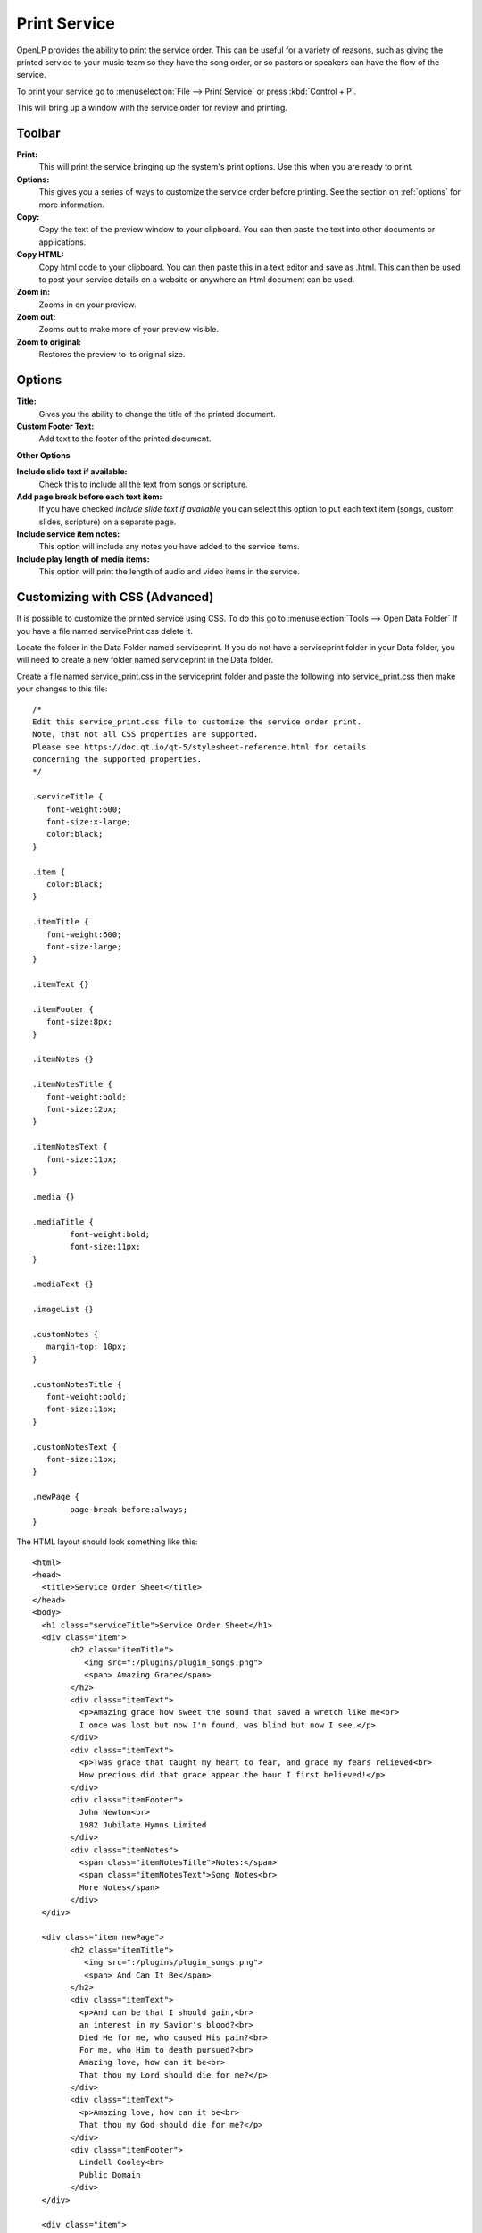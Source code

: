 .. _print_service:

=============
Print Service 
=============

OpenLP provides the ability to print the service order. This can be useful for
a variety of reasons, such as giving the printed service to your music team so
they have the song order, or so pastors or speakers can have the flow of the
service.

To print your service go to :menuselection:`File --> Print Service` or press 
:kbd:`Control + P`.

.. image:: pics/printservice1.png

This will bring up a window with the service order for review and printing.

.. image:: pics/printservice2.png

Toolbar
-------

|printbutton| **Print:**
  This will print the service bringing up the system's print options. Use
  this when you are ready to print.

|optionbutton| **Options:** 
  This gives you a series of ways to customize the service order before
  printing. See the section on :ref:`options` for more information.

|copybutton| **Copy:** 
  Copy the text of the preview window to your clipboard. You can then paste the
  text into other documents or applications.

|copybutton| **Copy HTML:** 
  Copy html code to your clipboard. You can then paste this in a text editor
  and save as .html. This can then be used to post your service details on a 
  website or anywhere an html document can be used.

|zoomin| **Zoom in:**
  Zooms in on your preview.

|zoomout| **Zoom out:**
  Zooms out to make more of your preview visible.

|zoomoriginal| **Zoom to original:**
  Restores the preview to its original size.

.. _options:
  
Options
-------

.. image:: pics/printservice3.png

**Title:**
  Gives you the ability to change the title of the printed document.

**Custom Footer Text:**
  Add text to the footer of the printed document.

**Other Options**

**Include slide text if available:**
  Check this to include all the text from songs or scripture.

**Add page break before each text item:**
  If you have checked *include slide text if available* you can select this
  option to put each text item (songs, custom slides, scripture) on a
  separate page.

**Include service item notes:**
  This option will include any notes you have added to the service items.

**Include play length of media items:**
  This option will print the length of audio and video items in the service.

.. _advanced:

Customizing with CSS (Advanced)
-------------------------------

It is possible to customize the printed service using CSS. To do this go to
:menuselection:`Tools --> Open Data Folder` If you have a file named 
servicePrint.css delete it. 

Locate the folder in the Data Folder named serviceprint.  
If you do not have a serviceprint folder in your Data folder, you will need 
to create a new folder named serviceprint in the Data folder.  

Create a file named service_print.css in the serviceprint folder and paste 
the following into service_print.css then make your changes to this file::

	/*
	Edit this service_print.css file to customize the service order print. 
	Note, that not all CSS properties are supported. 
	Please see https://doc.qt.io/qt-5/stylesheet-reference.html for details
	concerning the supported properties.
	*/

	.serviceTitle {
	   font-weight:600;
	   font-size:x-large;
	   color:black;
	}

	.item {
	   color:black;
	}

	.itemTitle {
	   font-weight:600;
	   font-size:large;
	}

	.itemText {}

	.itemFooter {
	   font-size:8px;
	}

	.itemNotes {}

	.itemNotesTitle {
	   font-weight:bold;
	   font-size:12px;
	}

	.itemNotesText {
	   font-size:11px;
	}

	.media {}

	.mediaTitle {
		font-weight:bold;
		font-size:11px;
	}

	.mediaText {}

	.imageList {}

	.customNotes {
	   margin-top: 10px;
	}

	.customNotesTitle {
	   font-weight:bold;
	   font-size:11px;
	}

	.customNotesText {
	   font-size:11px;
	}

	.newPage {
		page-break-before:always;
	}


The HTML layout should look something like this::

	<html>
	<head>
	  <title>Service Order Sheet</title>
	</head>
	<body>
	  <h1 class="serviceTitle">Service Order Sheet</h1>
	  <div class="item">
		<h2 class="itemTitle">
		   <img src=":/plugins/plugin_songs.png">
		   <span> Amazing Grace</span>
		</h2>
		<div class="itemText">
		  <p>Amazing grace how sweet the sound that saved a wretch like me<br>
		  I once was lost but now I'm found, was blind but now I see.</p>
		</div>
		<div class="itemText">
		  <p>Twas grace that taught my heart to fear, and grace my fears relieved<br>
		  How precious did that grace appear the hour I first believed!</p>
		</div>
		<div class="itemFooter">
		  John Newton<br>
		  1982 Jubilate Hymns Limited
		</div>
		<div class="itemNotes">
		  <span class="itemNotesTitle">Notes:</span>
		  <span class="itemNotesText">Song Notes<br>
		  More Notes</span>
		</div>
	  </div>

	  <div class="item newPage">
		<h2 class="itemTitle">
		   <img src=":/plugins/plugin_songs.png">
		   <span> And Can It Be</span>
		</h2>
		<div class="itemText">
		  <p>And can be that I should gain,<br>
		  an interest in my Savior's blood?<br>
		  Died He for me, who caused His pain?<br>
		  For me, who Him to death pursued?<br>
		  Amazing love, how can it be<br>
		  That thou my Lord should die for me?</p>
		</div>
		<div class="itemText">
		  <p>Amazing love, how can it be<br>
		  That thou my God should die for me?</p>
		</div>
		<div class="itemFooter">
		  Lindell Cooley<br>
		  Public Domain
		</div>
	  </div>

	  <div class="item">
		<h2 class="itemTitle">
		   <img src=":/plugins/plugin_media.png">
		   <span> Wildlife.wmv</span>
		</h2>
		<div class="itemNotes">
		  <span class="itemNotesTitle">Notes:</span>
		  <span class="itemNotesText">Movie Notes</span>
		</div>
		<div class="media">
		  <span class="mediaTitle">Playing time:</span>
		  <span class="mediaText">0:00:00</span>
		</div>
	  </div>

	  <div class="item newPage">
		<h2 class="itemTitle">
		   <img src=":/plugins/plugin_bibles.png">
		   <span> John 3:16-17 (ASV)</span>
		</h2>
		<div class="itemText">
		  <p><sup>3:16</sup> For God so loved the world, that he gave his only begotten Son, that whosoever believeth on him should not perish, but have eternal life.</p>
		</div>
		<div class="itemText">
		  <p><sup>3:17</sup> For God sent not the Son into the world to judge the world; but that the world should be saved through him.</p>
		</div>
		<div class="itemFooter">
		  ASV, Copyright, Permissions
		</div>
		<div class="itemNotes">
		  <span class="itemNotesTitle">Notes:</span>
		  <span class="itemNotesText">Bible reading notes</span>
		</div>
	  </div>

	  <div class="item">
		<h2 class="itemTitle">
		   <img src=":/plugins/plugin_images.png">
		   <span> Images</span>
		</h2>
		<ol class="imageList">
		  <li>Winter.jpg</li>
		  <li>Sunset.jpg</li>
		</ol>
		<div class="itemNotes">
		  <span class="itemNotesTitle">Notes:</span>
		  <span class="itemNotesText">Image notes</span>
		</div>
	  </div>

	  <div class="item newPage">
		<h2 class="itemTitle">
		   <img src=":/plugins/plugin_custom.png">
		   <span> Lord's Prayer Traditional</span>
		</h2>
		<div class="itemText">
		  <p>Our Father,<br>
		  who art in heaven,<br>
		  hallowed be thy name.<br>
		  Thy Kingdom come,<br>
		  thy will be done,<br>
		  on earth as it is in heaven</p>
		</div>
		<div class="itemText">
		  <p>Give us this day our daily bread.<br>
		  And forgive us our trespasses,<br>
		  as we forgive those<br>
		  who trespass against us.<br>
		  And lead us not into temptation,<br>
		  but deliver us from evil.<br>
		  For thine is the kingdom,<br>
		  the power and the glory,<br>
		  for ever and ever. Amen</p>
		</div>
		<div class="itemNotes">
		  <span class="itemNotesTitle">Notes:</span>
		  <span class="itemNotesText">Custom Item Notes</span>
		</div>
	  </div>

	  <div class="item">
		<h2 class="itemTitle">
		   <img src=":/plugins/plugin_presentations.png">
		   <span> Sermon Presentation.pptx</span>
		</h2>
		<div class="itemNotes">
		  <span class="itemNotesTitle">Notes:</span> 
		  <span class="itemNotesText">Presentation notes</span>
		</div>
	  </div>

	  <div class="customNotes">
		<span class="customNotesTitle">Custom Service Notes:</span> 
		<span class="customNotesText">Custom Footer Text Goes here like this</span>
	  </div>
	</body>
	</html>

Edit the CSS file to produce the required style.

**Note:** Not all CSS properties are supported. See
`Qt5 CSS subset <https://doc.qt.io/qt-5/stylesheet-reference.html>`_
for more information.

**Example 1:** Item titles with notes on right hand side.

This service_print.css assumes the slide text will not be included.::

	.itemTitle {
	   font-weight:bold;
	   font-size:large;
	   margin: 0px;
	}
	.itemNotes {
	   margin-left: 300px;
	   margin-top: 0px;
	}
	.itemNotesTitle {
	   font-weight:bold;
	}

**Example 2:** Bold Item Names and increase Font Size to 24 point for the Item Title and Item Text.

For this example, update the following sections of the original CSS file::
	
	.itemTitle {
	   font-weight:bold;
	   font-size:24pt;
	   margin: 0px;
	}
	.itemText {
	   font-size:24pt;
	}
	
**Transfering with Your style changes for editing**

After modifying the .css file, the copy button will not capture the output with the 
changes made to the .css file.  The Print function will print with the changes in 
the .css file and the Copy as HTML button will capture the output with the changes 
made to the .css file.

If you need to edit the output of the service print window here is a workaround that will produce
a copy of your .css changes for use in your word processer.

1. Open the service print window.
2. Make any needed changes in the options menu.
3. Select the 'Copy as HTML' button.
4. Open a text editor.
5. Paste the copied text into the text editor.
6. Save the file from the text editor with the .html file extension.
7. Open the file you saved in your web browser.
8. Select and Copy the text in the web browser.
9. Open your word processor.
10. Paste the copied text into your word processor.

Note: If the first line in your word processor is not what is shown in your web browser, 
try a different web browser.  Some web browsers will not copy the formating for the first 
line of text in the browser window.

.. The following section defines the inline pics

.. |printbutton| image:: pics/general_print.png

.. |optionbutton| image:: pics/system_configure.png

.. |copybutton| image:: pics/system_edit_copy.png

.. |zoomout|  image:: pics/general_zoom_out.png

.. |zoomin|  image:: pics/general_zoom_in.png

.. |zoomoriginal|  image:: pics/general_zoom_original.png
